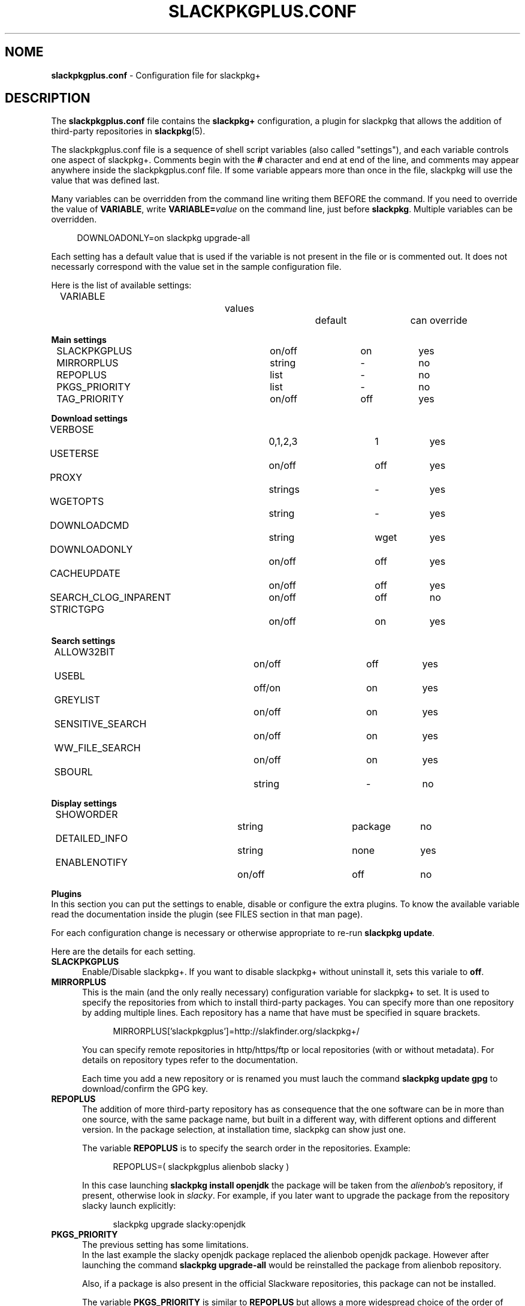 .\"*******************************************************************
.\"
.\" This manpage was written modifying the slackpkg.conf manpage
.\"
.\"*******************************************************************
.TH SLACKPKGPLUS.CONF 5 "Febrary 2021" slackpkg+\-1.8.0 ""
.SH NOME
\fBslackpkgplus.conf\fP \- Configuration file for slackpkg+

.SH DESCRIPTION

The \fBslackpkgplus.conf\fP file contains the \fB\%slackpkg+\fP configuration, a \%plugin for \%slackpkg that allows the addition of third-party repositories in \fB\%slackpkg\fP(5).

The \%slackpkgplus.conf file is a sequence of shell script variables (also called "settings"), and each variable controls one aspect of \%slackpkg+.
Comments begin with the \fB#\fP character and end at end of the line, and comments may appear anywhere inside the \%slackpkgplus.conf file.
If some variable appears more than once in the file, slackpkg will use the value that was defined last.

Many variables can be overridden from the command line writing them BEFORE the command.
If you need to override the value of \fB\%VARIABLE\fP, write \fB\%VARIABLE=\fP\fIvalue\fP on the command line, just before \fB\%slackpkg\fP.
Multiple variables can be overridden.

.in +4
DOWNLOADONLY=on\ slackpkg\ upgrade-all
.in

Each setting has a default value that is used if the variable is not present in the file or is commented out. It does not necessarly correspond with the value set in the sample configuration file.

Here is the list of available settings:

.ds 0 VARIABLE\t\t\t\tvalues\t\tdefault\tcan override
.in +2
\*0
.in

\fBMain settings\fP
.ds 1 SLACKPKGPLUS\t\t\ton/off\t\ton\t\tyes
.ds 2 MIRRORPLUS\t\t\tstring\t\t-\t\tno
.ds 3 REPOPLUS\t\t\t\tlist\t\t\t-\t\tno
.ds 4 PKGS_PRIORITY\t\t\tlist\t\t\t-\t\tno
.ds 5 TAG_PRIORITY\t\t\ton/off\t\toff\t\tyes
.in +2
\*1
.br
\*2
.br
\*3
.br
\*4
.br
\*5
.in


\fBDownload settings\fP
.ds 1 VERBOSE\t\t\t\t0,1,2,3\t\t1\t\tyes
.ds 2 USETERSE\t\t\t\ton/off\t\toff\t\tyes
.ds 3 PROXY\t\t\t\tstrings\t\t-\t\tyes
.ds 4 WGETOPTS\t\t\t\tstring\t\t-\t\tyes
.ds 5 DOWNLOADCMD\t\t\tstring\t\twget\t\tyes
.ds 6 DOWNLOADONLY\t\t\ton/off\t\toff\t\tyes
.ds 7 CACHEUPDATE\t\t\ton/off\t\toff\t\tyes
.ds 8 SEARCH_CLOG_INPARENT\ton/off\t\toff\t\tno
.ds 9 STRICTGPG\t\t\t\ton/off\t\ton\t\tyes
.in +2
\*1
.br
\*2
.br
\*3
.br
\*4
.br
\*5
.br
\*6
.br
\*7
.br
\*8
.br
\*9
.in


\fBSearch settings\fP
.ds 1 ALLOW32BIT\t\t\ton/off\t\toff\t\tyes
.ds 2 USEBL\t\t\t\toff/on\t\ton\t\tyes
.ds 3 GREYLIST\t\t\t\ton/off\t\ton\t\tyes
.ds 4 SENSITIVE_SEARCH\t\ton/off\t\ton\t\tyes
.ds 5 WW_FILE_SEARCH\t\t\ton/off\t\ton\t\tyes
.ds 6 SBOURL\t\t\t\tstring\t\t-\t\tno
.in +2
\*1
.br
\*2
.br
\*3
.br
\*4
.br
\*5
.br
\*6
.in


\fBDisplay settings\fP
.ds 1 SHOWORDER\t\t\t\tstring\t\tpackage\tno
.ds 2 DETAILED_INFO\t\t\tstring\t\tnone\t\tyes
.ds 3 ENABLENOTIFY\t\t\ton/off\t\toff\t\tno
.in +2
\*1
.br
\*2
.br
\*3
.in


\fBPlugins\fP
.br
In this section you can put the settings to enable, disable or configure the extra plugins. To know the available variable read the documentation inside the plugin (see FILES section in that man page).

For each configuration change is necessary or otherwise appropriate to re-run \fB\%slackpkg\ update\fP.

Here are the details for each setting.

.TP  5
\fBSLACKPKGPLUS\fP
.br
Enable/Disable slackpkg+.
If you want to disable slackpkg+ without uninstall it, sets this variale to \fBoff\fP.

.TP  5
\fBMIRRORPLUS\fP
.br
This is the main (and the only really necessary) configuration variable for \%slackpkg+ to set.
It is used to specify the repositories from which to install third-party packages.
You can specify more than one repository by adding multiple lines.
Each repository has a name that have must be specified in square brackets.

.in +4
MIRRORPLUS['slackpkgplus']=http://slakfinder.org/slackpkg+/
.in

You can specify remote repositories in http/https/ftp or local repositories (with or without metadata).
For details on repository types refer to the documentation.

Each time you add a new repository or is renamed you must lauch the command \fB\%slackpkg\ update\ gpg\fP to download/confirm the GPG key.

.TP  5
\fBREPOPLUS\fP
.br
The addition of more third-party repository has as consequence that the one software can be in more than one source, with the same package name, but built in a different way, with different options and different version.
In the package selection, at installation time, slackpkg can show just one.

The variable \fB\%REPOPLUS\fP is to specify the search order in the repositories. Example:

.in +4
REPOPLUS=(\ slackpkgplus\ alienbob\ slacky\ )
.in

In this case launching \fB\%slackpkg\ install\ openjdk\fP the package will be taken from the \fI\%alienbob\fP's repository, if present, otherwise look in \fI\%slacky\fP.
For example, if you later want to upgrade the package from the repository slacky launch explicitly:

.in +4
slackpkg\ upgrade\ slacky:openjdk
.in

.TP  5
\fBPKGS_PRIORITY\fP
.br
The previous setting has some limitations.
.br
In the last example the slacky openjdk package replaced the alienbob openjdk package. However after launching the command \fB\%slackpkg\ upgrade\-all\fP would be reinstalled the package from alienbob repository.

Also, if a package is also present in the official Slackware repositories, this package can not be installed.

The variable \fB\%PKGS_PRIORITY\fP is similar to \fB\%REPOPLUS\fP but allows a more widespread choice of the order of research both at the repository level and at individual packet level. Moreover the packages in the repositories configured in this variable can be installed even if present in the official repositories.

.in +4
PKGS_PRIORITY=( slacky:openjdk multilib )
.in

In this case \fB\%slackpkg\ upgrade\-all\fP would update the package \fIopenjdk\fP from the repository \fIslacky\fP and all other packages from other reporitories. Another case where you need to use this option it the multilib repositorie as it need to overwrite some official Slackware packages (for multilib please read the documentation carefully). You can fully replace the variable \%REPOPLUS with \%PKGS_PRIORITY, but if you do that please you are aware that you could upgrade Slackware official packages with those third-party, so make sure the autority of the source.

.TP  5
\fBTAG_PRIORITY\fP
.br
When installing many packages from many repositories forcing them from the command line as explained above, it is not always easy to maintain a good \fB\%PKGS_PRIORITY\fP.

In this case, it comes to help the variable \fB\%TAG_PRIORITY\fP.

By setting this variable to \fBon\fP the logic of calculating priority for the packages upgrade changes, and the repository is calculated by trying to maintain - where possible - the \fBtag\fP of the package currently installed.
.br
The idea is that the openjdk of slacky package is \%openjdk\-7u40_b60\-x86_64\-1\fBsl\fP.txz, and every upgrade the tag will always remain \fBsl\fP, while that of alienbob will always \fBalien\fP and hardly (even if not impossible) you will find the openjdk package with tag \fBsl\fP in any other repository (unless this is not copied from the source repository and not re-packaged by the owner of the destination repository).
.br
So in all probability the package will be updated with a package written by the same author of the currently installed package.

Note that if the author of the currently installed package removes it from its repository and the package is also present in another repository, the package will be updated with the latter, even if the tag is different.
We therefore recommend to always pay attention to the sources from which it is proposed updating packages.

The setting is disabled by default.

.TP  5
\fBVERBOSE\fP
.br
This variable specifies the level of detail of the \%\fBwget\fP(1) output (which is the downloader that is used by default unless otherwise specified).
The original \%slackpkg ny default launches a classic wget with default options that then shows the scroll bar.
.br
When downloading the metadata repositories with \fB\%slackpkg\ update\fP, the original version must download a few files, while \%\fBslackpkg+\fP downloads many files, which can make the output difficult to read.

With this setting you can specify how many output should show wget. Possible values are \fI0\fP,\fI1\fP,\fI2\fP,\fI3\fP:

.br
\fI0\fP)\ In both metadatas download and packages download, wget does not show the scroll bar but just the downloaded url \%\fB\fP(wget\ \-nv)
.br
\fI1\fP)\ In metadatas download does not show the scroll bar while in the packages download it is shown (default in \fB\%slackpkg+\fP)
.br
\fi2\fP)\ In both metadatas download and packages download, wget does show the scroll bar (default in origina \fB\%slackpkg\fP)
.br
\fI3\fP)\ Extended wget output and more other error reporting options; also temporary files are not deleted at the end of process. Use in case of troubleshooting and when you report a bug to the developers.

This setting is ignored (or partially ignored if it is set to \fI3\fP if you are using another downloader with setting \fB\%DOWNLOADCMD\fP (see below).

.TP  5
\fBUSETERSE\fP
.br
Set this variable to \fIon\fP to use the TERSE option of installpkg(8), upgradepkg(8), removepkg(8). Install displaying only a single description line to stdout instead full description and coplete filelist.

.TP  5
\fBPROXY\fP
.br
Use proxy when needed

.in +4
PROXY=192.168.0.1:3128
.in

If empty use the system settings (enviroment variable http_proxy and https_proxy). Set to \fIoff\fP to disable the proxy.


.TP  5
\fBWGETOPTS\fP
.br
Here you can specify additional options to wget. A typical is

.in +4
WGETOPTS="--timeout=20 --tries=2"
.in

That way if a repository is not responding right away due temporary problems another attempt is made, but if it still fails no infinity other attempts are made (the default wget is 20 attempts).
.br
Refer to the documentation of \fB\%wget\fP(1) for all available options.

This setting is ignored if you are using another downloader with variable \fB\%DOWNLOADCMD\fP (see below).

.TP  5
\fBDOWNLOADCMD\fP
.br
In case you want to use a downloader instead wget (eg \fBcurl\fP(1) or \fBaria2\fP that is a tool for parallel download to speed up the download) you can specify it in this variable.

In value we consider that is called with:

.in +4
\fB$DOWNLOADCMD\fP \fIdestinationfile\fP \fIurl\fP
.in

For example:

.in +4
DOWNLOADCMD="curl -v -o"
.in

For details see the documentation.

.TP  5
\fBDOWNLOADONLY\fP
.br
In the packages download, with this variable, you can specify to not install them, but only to download them. They will be left to the package cache.
It may be useful for example, in the case of large upgrade, to download all in the night and install them in daytime.
.br
The original slackpkg to do this you can use \fB\%slackpkg\ download\fP but this feature is not fully implemented in \%slackpkg+.

The typical use of this setting is not set in the configuration file but by performing overwriting from the command line:

.in +4
DOWNLOADONLY=on slackpkg upgrade\-all
.in

For details see the documentation.

.TP  5
\fBCACHEUPDATE\fP
.br
At each \fB\%slackpkg\ update\fP (even with \%slackpkg+) each time download all the metadatas (ChangeLog.txt, CHECKSUMS.md5 ...). This, especially in large repositories, may take a long time.
Very often (especially when are configured many repositories), there is a re-download many times of metadatas that have not changes, with useless bandwidth and time consumption.

Setting \fBCACHEUPDATE\fP to \fIon\fP a caching system is activated. Temporary files are not deleted after the download, as is usual, but are stored in a local cache. The next update checks whether the file has been changed (only by downloading the http header)  and only if so is downloaded.
.br
This greatly speeds up the update process.

Besides setting this to \fIon\fP, it will be pulled out of a very minimal and concise output that stands out immediately evident what is going on and if there are download errors. The output of wget (or downloader set from DOWNLOADCMD) is hidden, unless you set VERBOSE=3.

The setting is disabled by default.

.TP  5
\fBSEARCH_CLOG_INPARENT\fP
.br
Starting from slackpkg+ 1.7, the package selection dialog is able to show the changelog of the package (if available).
.br
The ChangeLog.txt is sought in the main root of the repository, but some repository does not have it in that position but the previous (parent) directory.
.br
slackpkg+ is able to look for in these urls, but research out of the main url sometimes cause problems.

Setting \fB\%SEARCH CLOG_INPARENT\fP=\fIoff\fP the file \fB\%ChangeLog.txt\fP will be searched only in the main url where are also metadata.

.TP  5
\fBSTRICTGPG\fP
.br
Almost all third-party repositories have a GPG key, so it is almost always possible to install packages without disabling the \%checkgpg from the file \%\fBslackpkg.conf\fP or from the command line \%(\fB\-checkgpg\fP=\fIoff\fP).
.br
The standard for the official repositories (those of slackware) is that all packages are all signed with the \fB\%GPG-KEY\fP in the repository root.
.br
Lo slackpkg originale verifica che la chiave sia quella giusta con l'opzione \fB\%SLACKKEY\fP in \fB\%slackpkg.conf\fP

The official slackpkg verify that the key is the right one with the \fB\%SLACKKEY\fP in \fB\%slackpkg.conf\fP

On slackpkg+ this control is not there and technically the owner of the third-party repository can copy packages and signatures from the official repository or other repository and put them in his repository.
.br
Starting from slackpkg+ 1.7, a "strict" GPG check is made, so that the published packages must be signed with his own GPG key. This increases the security of the repository.
.br
Because of this it is important that every time you add a repository or rename it, you re-launch the \fB\%slackpkg\ update\ gpg\fP to reread their own repository keys.

However some repository - for they structure - can not meet this requirement.

Setting \fBSTRICTGPG\fP=\fIoff\fP resets the classic behavior of \%slackpkg+\ 1.6 and earlier about the GPG checking.
.br
Use this setting consciously and following the instructions that usually the owner of the repository provides in these cases.

.TP  5
\fBALLOW32BIT\fP
.br
Normally on a 64bit system you should only install 64bit and noarch packages. If a repository also contains 32-bit packages, these will not be indexed (and then found in searches and installations). However, someone may want to also install the 32-bit packages on a 64bit system.

Setting \fB\%ALLOW32BIT\fP=\fIon\fP 32bit packages will be treated the same as those 64bit. Note that if a repository contains, for the same package, either the 32bit and 64bit version, it is not predictable which package will be shown.

Obviously, this variable is only available for 64bit systems. On 32bit systems it is automatically excluded from indexing the packages 64bit if any.

The setting is \fIoff\fP by default. If you set it to \fIon\fP also remember to install multilib from alienbob or equivalent to ensure the proper 32bit dependencies for the packages you want to install.

.TP  5
\fBUSEBL\fP
.br
Slackpkg honors the \fBblacklist\fP of the classic \%slackpkg. However, if you want to disable this variable set to \fIoff\fP.

The typical use of this setting is from the command line to disable it.

For example in slackpkg you can blacklist the internationalization packages putting \fBl10n\fP in the blacklist files to avoid installing the 100 different language packages. When you want to install the italian kde packages you can run:

.in +4
USEBL=off slackpkg install kde-l10n-it
.in

.TP  5
\fBGREYLIST\fP
.br
To avoid to temporarily disable the blacklist to install/upgrade the package\%kde-l10n-it as above, \%slackpkg+ provides a \fBgreylisting\fP system.

Populating the file \fBgreylist\fP (see below in the section \fBFILES\fP), the packages that match will be displayed in the dialog box but disabled by default so that the user does not have to disable all not needed packages every time.

Setting \fBGREYLIST\fP=\fIoff\fP in the configuration, this feature is disabled.

.TP  5
\fBSENSITIVE_SEARCH\fP
.br
In \fBslackpkg\ search\fP the search is in "case sensitive" mode that respecting differences between upper and lower case, so \fB\%slackpkg\ search\ mplayer\fP is not the same as \fB\%slackpkg\ search\ MPlayer\fP. The same is true for the \fB\%file\-search\fP.

Setting \fB\%SENSITIVE_SEARCH\fP=\fIoff\fP will be possible to search in "case insensitive" that is, without making differences between upper and lower case.

Note that this option does not affect the behavior of \fB\%slackpkg\ install\fP or \fB\%upgrade\fP and the other, for which the package should be entered exactly as it is, with the correct uppercase and lowercase letters.

.TP  5
\fBWW_FILE_SEARCH\fP
.br
\fBWW\fP means "Whole Word".
The \fB\%slackpkg\ file-search\fP command by default looks for files in Whole Word mode (using the command \fB\%grep\ \-w\fP), and \fB\%slackpkg\ files\-search\ libext2\fP will not find any result.

Setting \fB\%WW_FILE_SEARCH\fP=\fIoff\fP command \fB\%file-search\fP will also look for substrings, so the above command will find the \fB\%e2fsprogs\fP for the presence of the file \fB\%libext2fs.a\fP.

Note that the search for too short strings can pull out hundreds and hundreds of results and take a long time.

.TP  5
\fBSBOURL\fP
.br
The \fB\%slackpkg\ search\fP command allow you to search packages in the SlackBuilds.org repository.

\fB\%SBOURL\fP contains the url of SlackBuilds.org repository. It it is not set, the search will be skipped.

Note that slackpkg+ does not replace \fB\%sbopkg\fP o similar tools, but is only useful to know if a package is present on SBo. slackpkg+ show you the url, so the user can manually download and compile it, or he can use sbopkg instead.


.TP  5
\fBSHOWORDER\fP
.br
Usually the packages in the dialog box are listed alphabetically by \fIpackage\fP.
.br
Especially when there are large updates this could make it difficult to revisiting the package list. Sometimes it would be better to sort them by \fIrepository\fP, so you can see immediately the group of packages that are in a repository or the other. For someone may be preferable in order to show them how they are distributed in the directories of the repository (\fIpath\fP), so that - for the official repository of slackware - would be shown first ones from the package group \fB[A]\fP then those group \fB[AP]\fP etc .... Sometimes it can be useful for sorting \fItag\fP or package \fI\%arch\fPitecture.

Accepted values for this option are
.ds 1 \fIpackage\fP\t\tOrder by package name (default)
.ds 2 \fIrepository\fP\tOrder by repository name
.ds 3 \fItag\fP\t\t\tOrder by package tag
.ds 4 \fIpath\fP\t\t\tOrder by location in the repository
.ds 5 \fIarch\fP\t\t\tOrder by architecture
.in +2
\*1
.br
\*2
.br
\*3
.br
\*4
.br
\*5
.in

.TP  5
\fBDETAILED_INFO\fP
.br
The \fB\%slackpkg\ info\fP usually shows only the basic metadata, i.e. \%NAME \%LOCATION \%SIZE \%DESCRIPTION.

With the variable \fBDETAILED_INFO\fP you can show more detail.

Accepted values for this option are
.ds 1 \fInone\fP\t\tShow only metadata above (default)
.ds 2 \fIbasic\fP\tAdds the repository details and url
.ds 3 \fIfilelist\fP\tAlso show the complete filelist of the package
.in +2
\*1
.br
\*2
.br
\*3
.in

You can also use this setting from the command line.
For example:

.in +4
DETAILED_INFO=basic slackpkg info slackpkg
.br
DETAILED_INFO=filelist slackpkg info kernel-source|less
.in

.TP  5
\fBENABLENOTIFY\fP
.br
Some packages require some post-installation activities to be done manually; for example after updating the kernel you have to recompile some kernel module of third-party driver, or re-installed some packages that may have been overwritten, and very often we forget these operations.

Setting \fB\%ENABLENOTIFY\fP=\fIon\fP you enable a notification system but it must be configured appropriately.

See the documentation and the file \fB\%notifymsg.conf\fP for details.

.SH FILES

.TP  5
\fB/etc/slackpkg/slacpkgplus.conf\fP
.br
The main configuration file where there are all the parameters above.
.br
For any change you have to re-run \fB\%slackpkg\ update\fP.

.TP  5
\fB/etc/slackpkg/greylist\fP
.br
The greylisting file. Accepts the syntax of the file \fB\%blacklist\fP of slackpkg. Examples:
.br
-\ Enable greylisting for all third-party packages add: \%SLACKPKGPLUS_.*
.br
-\ Enable greylisting for all internationalization packages: l10n


.TP  5
\fB/usr/doc/slackpkg+-*/\fP
.br
The directory with the documentation slackpkg and other miscellaneous things:

\fBChangeLog.txt\fP:
.in +5
The slackpkg+ changelog.
.in

\fBCHANGES\fP:
.in +5
The complete list of changes from two stable release; read it to get a description of the new features introduced.
.in

\fBREADME\fP:
.in +5
The documentation slackpkg+. Read it to learn more about using slackpkg+.
.in

\fBrepositories.txt\fP:
.in +5
A summary list of repositories. !!WARNING!! This list is meant to be indicative only and is not an official list of supported repositories.
.in

\fBrepositories.lst\fP:
.in +5
The very extensive list and checked (with automated scripts to verify if the repository is present; please not consider this list as a 100% reliable, always made a personal check)
.in

\fBcheckrepos.sh\fP:
.in +5
Script used to generate the previous list. It connects to the url found in a file and check for metadata.
.in

\fBsetupmultilib.sh\fP:
.in +5
Scripts used to configure slackpkg+ to install multilib of alienbob and to do the first installation.
.in

\fBslackpkg+.SlackBuild\fP:
.in +5
The SlackBuild of slackpkg+. Only to be used for consultation; being thrown out of the directory of sources will fail.
.in

\fBslackpkg.bash_completion\fP:
.in +5
If you have the \fB\%bash-completion\fP taken from the repository \fBextra\fP slackware you will automatically have the bash autocompletion function with slackpkg (also queries the pkglist).
.in

\fBslackpkgplus.x86.sample\fP:
.in +5
The sample configuration file for 32bit architectures.
.in

\fBslackpkgplus.x86_64.sample\fP:
.in +5
The sample configuration file for 64bit architectures.
.in

.TP  5
\fB/usr/libexec/slackpkg/functions.d/zchangelog.sh\fP
.br
This plugin populates a global changelog \fB\%/var/lib/slackpkg/RepoChangeLog.txt\fP to each \fB\%slackpkg\ update\fP with a list of all tracked changes. Read the note into the file. It is disabled by default. To enable it, put \fB\%PLUGIN_ZCHANGELOG=\fP\fIenable\fP in configuration; to view the output on screen put also the PLUGIN_ZCHANGELOG_SHOW=on setting in configuration.
Please, read the note into the file for more informations.

.TP  5
\fB/usr/libexec/slackpkg/functions.d/zlookkerne.sh\fP
.br
Questo plugin add the ability to rebuild the initrd and to run lilo or EFI lilo everytime you upgrade the kernel. Note that slackpkg-15.0 removed the automatic run of lilo replacing it with a simple advice message. It is disabled by default. To enable it put \fB\%PLUGIN_ZLOOKKERNEL=\fP\fIenable\fP in configuration.
Please, read the note into the file for more informations.

.SH NOTES
.TP  5
\fBDisclaimer\fP
slackpkg+ is a slackpkg plugin, but this not means that it can be considered an official tool of slackware, and is not supported by the \%slackware team.

The slackpkg+ author is in no way related to the authors of the individual repository, nor for the contents thereof, nor for the proper functioning of hosting.

The third-party packages are not supported by the Slackware team so they do not guarantee for their operation and shall not be liable for any damage that may be made to the system. Be sure of the authority of repositories before you use it in \%slackpkg+.

.TP  5
\fBSupport\fP
If you have questions or you find bugs you can report to the author by writing an email address to \fB\%zerouno@slacky.it\fP.

You can also follow the official italian discussion in slacky.eu:
.br
\ \ \%http://www.slacky.eu/forum/viewtopic.php?t=34536
.br
or in english in linuxquestions.org:
.br
\ \ \%http://www.linuxquestions.org/questions/showthread.php?p=4780861

.TP  5
\fBThanks\fP
Much of the slackpkg+ code is written by \fIphenixia2003\fP of LinuxQuestions; he deserves a big thank. For all other contributors search for "thank" in the ChangeLog.
.br
Thanks also to those who have tested, reported, recommended, or simply used slackpkg+
.br
But the biggest thanks goes to those who compile packages, generates and maintains the repository, without which slackpkg+ has no reason to exist.

.SH "SEE ALSO"
\fB\%slackpkg\fP(8)  \fB\%pkgtool\fP(8)  \fB\%installpkg\fP(8)  \fB\%upgradepkg\fP(8)  \fB\%removepkg\fP(8)  \fB\%slackpkg.conf\fP(5)
